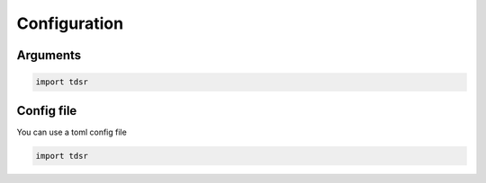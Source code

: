 Configuration
-------------

*********
Arguments
*********

.. code-block:: python

   import tdsr

***********
Config file
***********

You can use a toml config file

.. code-block:: python

   import tdsr
